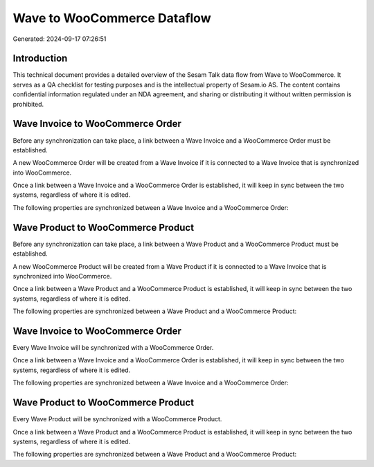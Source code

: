 ============================
Wave to WooCommerce Dataflow
============================

Generated: 2024-09-17 07:26:51

Introduction
------------

This technical document provides a detailed overview of the Sesam Talk data flow from Wave to WooCommerce. It serves as a QA checklist for testing purposes and is the intellectual property of Sesam.io AS. The content contains confidential information regulated under an NDA agreement, and sharing or distributing it without written permission is prohibited.

Wave Invoice to WooCommerce Order
---------------------------------
Before any synchronization can take place, a link between a Wave Invoice and a WooCommerce Order must be established.

A new WooCommerce Order will be created from a Wave Invoice if it is connected to a Wave Invoice that is synchronized into WooCommerce.

Once a link between a Wave Invoice and a WooCommerce Order is established, it will keep in sync between the two systems, regardless of where it is edited.

The following properties are synchronized between a Wave Invoice and a WooCommerce Order:

.. list-table::
   :header-rows: 1

   * - Wave Invoice Property
     - WooCommerce Order Property
     - WooCommerce Data Type


Wave Product to WooCommerce Product
-----------------------------------
Before any synchronization can take place, a link between a Wave Product and a WooCommerce Product must be established.

A new WooCommerce Product will be created from a Wave Product if it is connected to a Wave Invoice that is synchronized into WooCommerce.

Once a link between a Wave Product and a WooCommerce Product is established, it will keep in sync between the two systems, regardless of where it is edited.

The following properties are synchronized between a Wave Product and a WooCommerce Product:

.. list-table::
   :header-rows: 1

   * - Wave Product Property
     - WooCommerce Product Property
     - WooCommerce Data Type


Wave Invoice to WooCommerce Order
---------------------------------
Every Wave Invoice will be synchronized with a WooCommerce Order.

Once a link between a Wave Invoice and a WooCommerce Order is established, it will keep in sync between the two systems, regardless of where it is edited.

The following properties are synchronized between a Wave Invoice and a WooCommerce Order:

.. list-table::
   :header-rows: 1

   * - Wave Invoice Property
     - WooCommerce Order Property
     - WooCommerce Data Type


Wave Product to WooCommerce Product
-----------------------------------
Every Wave Product will be synchronized with a WooCommerce Product.

Once a link between a Wave Product and a WooCommerce Product is established, it will keep in sync between the two systems, regardless of where it is edited.

The following properties are synchronized between a Wave Product and a WooCommerce Product:

.. list-table::
   :header-rows: 1

   * - Wave Product Property
     - WooCommerce Product Property
     - WooCommerce Data Type

